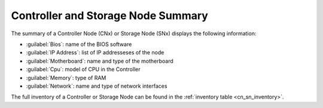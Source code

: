 .. _cn_sn_summary:

Controller and Storage Node Summary
===================================

The summary of a Controller Node (CNx) or Storage Node (SNx)  displays the following information:

* :guilabel:`Bios`: name of the BIOS software
* :guilabel:`IP Address`: list of IP addresseses of the node
* :guilabel:`Motherboard`: name and type of the motherboard
* :guilabel:`Cpu`: model of CPU in the Controller
* :guilabel:`Memory`: type of RAM 
* :guilabel:`Network`: name and type of network interfaces

The full inventory of a Controller or Storage Node can be found in the :ref:`inventory table
<cn_sn_inventory>`.

